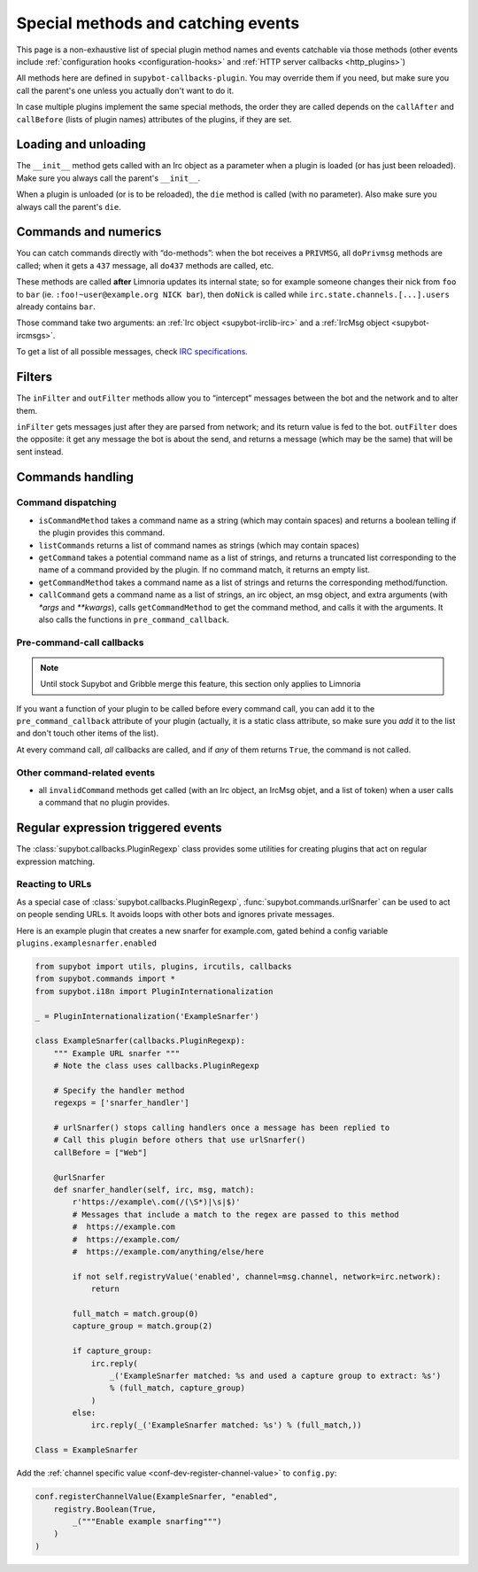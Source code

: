 .. _events:

***********************************
Special methods and catching events
***********************************

This page is a non-exhaustive list of special plugin method names and
events catchable via those methods (other events include
:ref:`configuration hooks <configuration-hooks>` and
:ref:`HTTP server callbacks <http_plugins>`)

All methods here are defined in ``supybot-callbacks-plugin``. You may
override them if you need, but make sure you call the parent's one
unless you actually don't want to do it.

In case multiple plugins implement the same special methods, the order
they are called depends on the ``callAfter`` and ``callBefore``
(lists of plugin names) attributes of the plugins, if they are set.

Loading and unloading
=====================

The ``__init__`` method gets called with an Irc object as a parameter
when a plugin is loaded (or has just been reloaded).
Make sure you always call the parent's ``__init__``.

When a plugin is unloaded (or is to be reloaded), the ``die``
method is called (with no parameter).
Also make sure you always call the parent's ``die``.

.. _do-method-handlers:

Commands and numerics
=====================

You can catch commands directly with “do-methods”: when the bot receives a
``PRIVMSG``, all ``doPrivmsg`` methods are called; when it gets a ``437``
message, all ``do437`` methods are called, etc.

These methods are called **after** Limnoria updates its internal state;
so for example someone changes their nick from ``foo`` to ``bar`` (ie.
``:foo!~user@example.org NICK bar``), then ``doNick`` is called while
``irc.state.channels.[...].users`` already contains ``bar``.

Those command take two arguments: an :ref:`Irc object <supybot-irclib-irc>`
and a :ref:`IrcMsg object <supybot-ircmsgs>`.

To get a list of all possible messages, check `IRC specifications
<https://modern.ircdocs.horse/>`__.

Filters
=======

The ``inFilter`` and ``outFilter`` methods allow you to “intercept”
messages between the bot and the network and to alter them.

``inFilter`` gets messages just after they are parsed from network;
and its return value is fed to the bot.
``outFilter`` does the opposite: it get any message the bot is about
the send, and returns a message (which may be the same) that will
be sent instead.


.. _commands_handling:

Commands handling
=================

Command dispatching
-------------------

* ``isCommandMethod`` takes a command name as a string (which may contain
  spaces) and returns a boolean telling if the plugin provides this command.
* ``listCommands`` returns a list of command names as strings (which may
  contain spaces)
* ``getCommand`` takes a potential command name as a list of strings, and
  returns a truncated list corresponding to the name of a command provided
  by the plugin. If no command match, it returns an empty list.
* ``getCommandMethod`` takes a command name as a list of strings and
  returns the corresponding method/function.
* ``callCommand`` gets a command name as a list of strings, an irc object,
  an msg object, and extra arguments (with `*args` and `**kwargs`),
  calls ``getCommandMethod`` to get the command method, and calls it
  with the arguments.
  It also calls the functions in ``pre_command_callback``.

Pre-command-call callbacks
--------------------------

.. note::
    Until stock Supybot and Gribble merge this feature, this section
    only applies to Limnoria

If you want a function of your plugin to be called before every command call,
you can add it to the ``pre_command_callback`` attribute of your plugin
(actually, it is a static class attribute, so make sure you *add* it to the
list and don't touch other items of the list).

At every command call, *all* callbacks are called, and if *any* of them
returns ``True``, the command is not called.

Other command-related events
----------------------------

* all ``invalidCommand`` methods get called (with an Irc object, an IrcMsg
  objet, and a list of token) when a user calls a command that no plugin
  provides.


Regular expression triggered events
===================================

The :class:`supybot.callbacks.PluginRegexp` class provides some utilities
for creating plugins that act on regular expression matching.

Reacting to URLs
----------------

As a special case of :class:`supybot.callbacks.PluginRegexp`, :func:`supybot.commands.urlSnarfer` can be used to act on people sending URLs.  It avoids loops with other bots and ignores private messages.

Here is an example plugin that creates a new snarfer for example.com, gated behind a config variable ``plugins.examplesnarfer.enabled``

.. code-block:: python

    from supybot import utils, plugins, ircutils, callbacks
    from supybot.commands import *
    from supybot.i18n import PluginInternationalization

    _ = PluginInternationalization('ExampleSnarfer')

    class ExampleSnarfer(callbacks.PluginRegexp):
        """ Example URL snarfer """
        # Note the class uses callbacks.PluginRegexp

        # Specify the handler method
        regexps = ['snarfer_handler']
        
        # urlSnarfer() stops calling handlers once a message has been replied to
        # Call this plugin before others that use urlSnarfer()
        callBefore = ["Web"]
        
        @urlSnarfer
        def snarfer_handler(self, irc, msg, match):
            r'https://example\.com(/(\S*)|\s|$)'
            # Messages that include a match to the regex are passed to this method
            #  https://example.com
            #  https://example.com/
            #  https://example.com/anything/else/here 
            
            if not self.registryValue('enabled', channel=msg.channel, network=irc.network):
                return

            full_match = match.group(0)
            capture_group = match.group(2)

            if capture_group:
                irc.reply(
                    _('ExampleSnarfer matched: %s and used a capture group to extract: %s')
                    % (full_match, capture_group)
                )
            else:
                irc.reply(_('ExampleSnarfer matched: %s') % (full_match,))

    Class = ExampleSnarfer

Add the :ref:`channel specific value <conf-dev-register-channel-value>` to ``config.py``:

.. code-block:: python

    conf.registerChannelValue(ExampleSnarfer, "enabled",
        registry.Boolean(True,
            _("""Enable example snarfing""")
        )
    )

